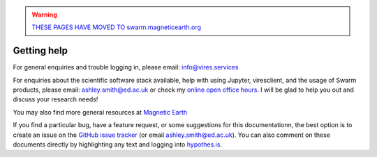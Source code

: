 .. warning::

  `THESE PAGES HAVE MOVED TO swarm.magneticearth.org <https://swarm.magneticearth.org>`_

Getting help
============

For general enquiries and trouble logging in, please email: info@vires.services

For enquiries about the scientific software stack available, help with using Jupyter, viresclient, and the usage of Swarm products, please email: ashley.smith@ed.ac.uk or check my `online open office hours <https://smithara.github.io/>`_. I will be glad to help you out and discuss your research needs!

You may also find more general resources at `Magnetic Earth <https://magneticearth.org/pages/organisations.html>`_

If you find a particular bug, have a feature request, or some suggestions for this documentationn, the best option is to create an issue on the `GitHub issue tracker <https://github.com/ESA-VirES/Swarm-VRE/issues>`_ (or email ashley.smith@ed.ac.uk). You can also comment on these documents directly by highlighting any text and logging into `hypothes.is <https://web.hypothes.is/>`_.